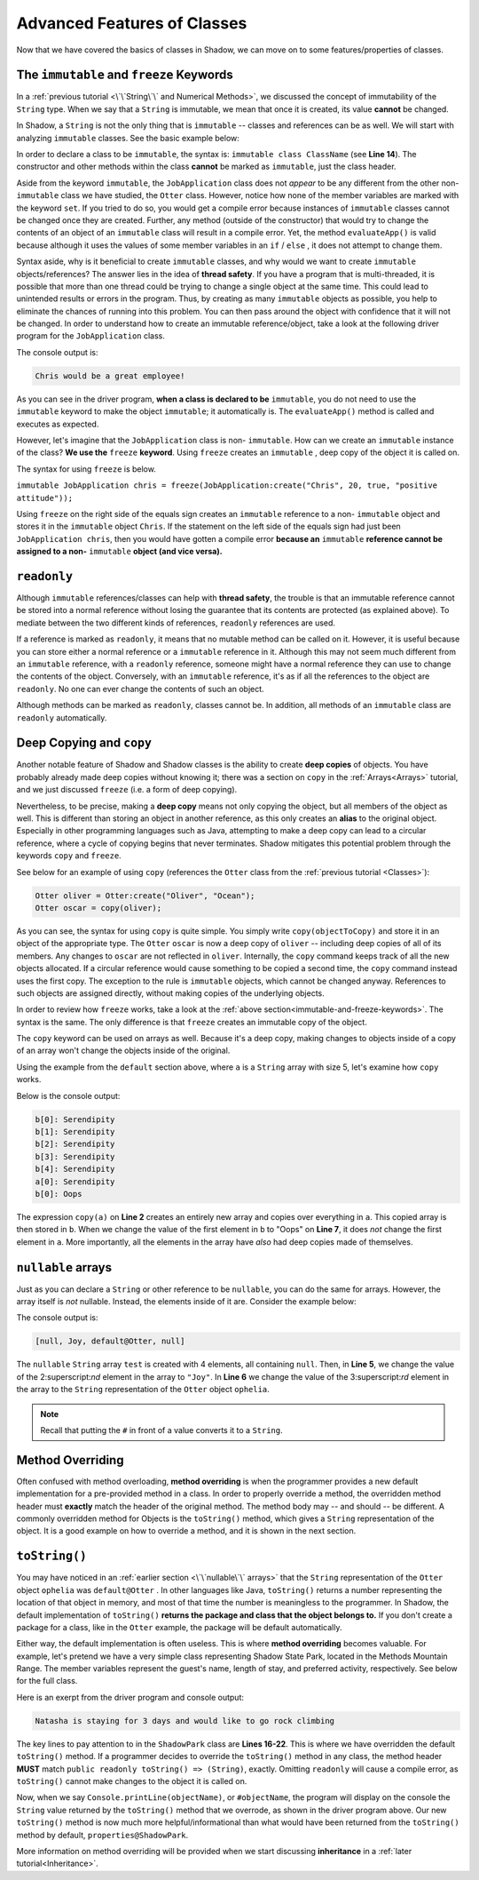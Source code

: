 Advanced Features of Classes
----------------------------

Now that we have covered the basics of classes in Shadow, we can move on to some features/properties of classes. 

.. _immutable-and-freeze-keywords: 

The ``immutable`` and ``freeze`` Keywords
^^^^^^^^^^^^^^^^^^^^^^^^^^^^^^^^^^^^^^^^^^

In a :ref:`previous tutorial <\`\`String\`\` and Numerical Methods>`, we discussed the concept of immutability of the ``String`` type. When we say that a ``String`` is immutable, we mean that once it is created, its value **cannot** be changed. 

In Shadow, a ``String`` is not the only thing that is ``immutable`` -- classes and references can be as well. We will start with analyzing ``immutable`` classes. See the basic example below: 


.. code-block:: shadow 
    :linenos: 

    import shadow:io@Console;

    /* Imagine you own a restaurant, 
     * and you are looking to hire a 
     * another server. You use this 
     * class to create application 
     * objects. Once an object is  
     * created, which represents one
     * application, its contents can 
     * never change. Thus, we declare 
     * the class to be immutable.
     */

    immutable class tutorials:properties@JobApplication
    {
        get String name; 
        get int age; 
        get boolean experience; 
        get String skill; 

        public create(String n, int a, boolean e, String s) 
        {
            name = n;
            age = a; 
	    experience = e; 
	    skill = s; 
        }
	
        public evaluateApp() => () 
        {
            if ( age <= 18 or experience == false ) 
	    {
	        Console.printLine(name # " is not qualifed for the job!"); 
	    }
			
	    else 
	    {
	        Console.printLine(name # " would be a great employee!"); 
	    }	
        }
    }

In order to declare a class to be ``immutable``, the syntax is: ``immutable class ClassName`` (see **Line 14**).  The constructor and other methods within the class **cannot** be marked as ``immutable``, just the class header. 

Aside from the keyword ``immutable``, the ``JobApplication`` class does not *appear* to be any different from the other non-``immutable`` class we have studied, the ``Otter`` class. However, notice how none of the member variables are marked with the keyword ``set``. If you tried to do so, you would get a compile error because instances of ``immutable`` classes cannot be changed once they are created. Further, any method (outside of the constructor) that would try to change the contents of an object of an ``immutable`` class will result in a compile error. Yet, the method ``evaluateApp()`` is valid because although it uses the values of some member variables in an ``if`` / ``else`` , it does not attempt to change them. 

Syntax aside, why is it beneficial to create ``immutable`` classes, and why would we want to create ``immutable`` objects/references? The answer lies in the idea of **thread safety**. If  you have a program that is multi-threaded, it is possible that more than one thread could be trying to change a single object at the same time. This could lead to unintended results or errors in the program. Thus, by creating as many ``immutable`` objects as possible, you help to eliminate the chances of running into this problem. You can then pass around the object with confidence that it will not be changed. 
In order to understand how to create an immutable reference/object, take a look at the following driver program for the ``JobApplication`` class. 


.. code-block:: shadow 
    :linenos: 

    import shadow:io@Console;

    class tutorials:properties@ApplicationDriver
    {
        public main( String[] args ) => ()
	{
	    JobApplication chris = JobApplication:create("Chris", 20, true, "positive attitude"); 
	    chris.evaluateApp(); 	
	}
    }

The console output is: 

.. code-block:: console
    
    Chris would be a great employee! 

As you can see in the driver program, **when a class is declared to be** ``immutable``, you do not need to use the ``immutable`` keyword to make the object ``immutable``; it automatically is.  The ``evaluateApp()`` method is called and executes as expected.

However, let's imagine that the ``JobApplication`` class is non- ``immutable``. How can we create an ``immutable`` instance of the class? **We use the** ``freeze`` **keyword**. Using ``freeze`` creates an ``immutable`` , deep copy of the object it is called on. 

The syntax for using ``freeze`` is below. 

``immutable JobApplication chris = freeze(JobApplication:create("Chris", 20, true, "positive attitude"));`` 

Using ``freeze`` on the right side of the equals sign creates an ``immutable`` reference to a non- ``immutable`` object and stores it in the ``immutable`` object ``Chris``. If the statement on the left side of the equals sign had just been ``JobApplication chris``, then you would have gotten a compile error **because an** ``immutable`` **reference cannot be assigned to a non-** ``immutable`` **object (and vice versa).** 


``readonly``
^^^^^^^^^^^^

Although ``immutable`` references/classes can help with **thread safety**, the trouble is that an immutable reference cannot be stored into a normal reference without losing the guarantee that its contents are protected (as explained above). To mediate between the two different kinds of references, ``readonly`` references are used.

If a reference is marked as ``readonly``, it means that no mutable method can be called on it. However, it is useful because you can store either a normal reference or a ``immutable`` reference in it. Although this may not seem much different from an ``immutable`` reference, with a ``readonly`` reference, someone might have a normal reference they can use to change the contents of the object. Conversely, with an ``immutable`` reference, it's as if all the references to the object are ``readonly``. No one can ever change the contents of such an object.

Although methods can be marked as ``readonly``, classes cannot be. In addition, all methods of an ``immutable`` class are ``readonly`` automatically. 


Deep Copying and ``copy``
^^^^^^^^^^^^^^^^^^^^^^^^^

Another notable feature of Shadow and Shadow classes is the ability to create **deep copies** of objects. You have probably already made deep copies without knowing it;  there was a section on ``copy`` in the :ref:`Arrays<Arrays>` tutorial, and we just discussed ``freeze`` (i.e. a form of deep copying). 

Nevertheless, to be precise, making a **deep copy** means not only copying the object, but all members of the object as well. This is different than storing an object in another reference, as this only creates an **alias** to the original object. Especially in other programming languages such as Java, attempting to make a deep copy can lead to a circular reference,  where a cycle of copying begins that never terminates. Shadow mitigates this potential problem through the keywords ``copy`` and ``freeze``.  

See below for an example of using ``copy`` (references the ``Otter`` class from the :ref:`previous tutorial <Classes>`): 

.. code-block:: shadow 

    Otter oliver = Otter:create("Oliver", "Ocean"); 
    Otter oscar = copy(oliver); 

As you can see, the syntax for using ``copy`` is quite simple. You simply write ``copy(objectToCopy)`` and store it in an object of the appropriate type. The ``Otter`` ``oscar`` is now a deep copy of ``oliver`` -- including deep copies of all of its members. Any changes to ``oscar`` are not reflected in ``oliver``. Internally, the ``copy`` command keeps track of all the new objects allocated. If a circular reference would cause something to be copied a second time, the ``copy`` command instead uses the first copy. The exception to the rule is ``immutable`` objects, which cannot be changed anyway. References to such objects are assigned directly, without making copies of the underlying objects.

In order to review how ``freeze`` works, take a look at the :ref:`above section<immutable-and-freeze-keywords>`. The syntax is the same. The only difference is that ``freeze`` creates an immutable copy of the object. 

The ``copy`` keyword can be used on arrays as well.  Because it's a deep copy, making changes to objects inside of a copy of an array won't change the objects inside of the original. 

Using the example from the ``default`` section above, where ``a`` is a ``String`` array with size 5, let's examine how ``copy`` works. 


.. code-block:: shadow 
    :linenos:
	
	String[] a = String:create[5]:default("Serendipity");
    String[] b = copy(a); 
    for (int i = 0; i < b->size; i += 1)
    {
        Console.printLine("b[" # i # "]: " # b[i]);
    }
		
    b[0] = "Oops"; 
		
    Console.printLine("a[0]:" # a[0]); 
    Console.printLine("b[0]:" # b[0]); 

Below is the console output: 

.. code-block:: console

    b[0]: Serendipity
    b[1]: Serendipity
    b[2]: Serendipity
    b[3]: Serendipity
    b[4]: Serendipity
    a[0]: Serendipity
    b[0]: Oops

The expression ``copy(a)``  on **Line 2** creates an entirely new array and copies over everything in ``a``.  This copied array is then stored in ``b``. When we change the value of the first element in ``b`` to "Oops" on **Line 7**, it does *not* change the first element in ``a``.  More importantly, all the elements in the array have *also* had deep copies made of themselves.



``nullable`` arrays
^^^^^^^^^^^^^^^^^^^^

Just as you can declare a ``String`` or other reference to be ``nullable``, you can do the same for arrays. However, the array itself is *not* nullable. Instead, the elements inside of it are. Consider the example below:

.. code-block:: shadow 
    :linenos: 

    nullable String[] test = String:null[4]; 
		
    Otter ophelia = Otter:create("Ophelia", "River", 7); 
		
    test[1] = "Joy"; 
    test[2] = #ophelia; 

    Console.printLine(test); 

The console output is: 

.. code-block:: shadow 

    [null, Joy, default@Otter, null]

The ``nullable`` ``String`` array ``test`` is created with 4 elements, all containing ``null``. Then, in **Line 5**, we change the value of the 2:superscript:`nd` element in the array to ``"Joy"``. In **Line 6** we change the value of the 3:superscript:`rd` element in the array to the ``String`` representation of the ``Otter`` object ``ophelia``. 

.. note:: Recall that putting the ``#`` in front of a value converts it to a ``String``.


Method Overriding
^^^^^^^^^^^^^^^^^

Often confused with method overloading, **method overriding** is when the programmer provides a new default implementation for a pre-provided method in a class. In order to properly override a method, the overridden method header must **exactly** match the header of the original method. The method body may -- and should -- be different. A commonly overridden method for Objects is the ``toString()`` method, which gives a ``String`` representation of the object. It is a good example on how to override a method, and it is shown in the next section. 

``toString()``
^^^^^^^^^^^^^^

You may have noticed in an :ref:`earlier section <\`\`nullable\`\` arrays>` that the ``String`` representation of the ``Otter`` object ``ophelia`` was ``default@Otter`` . In other languages like Java, ``toString()`` returns a number representing the location of that object in memory, and most of that time the number is meaningless to the programmer. In Shadow, the default implementation of ``toString()`` **returns the package and class that the object belongs to.**  If you don't create a package for a class, like in the ``Otter`` example, the package will be default automatically. 

Either way, the default implementation is often useless. This is where **method overriding** becomes valuable. For example, let's pretend we have a very simple class representing Shadow State Park, located in the Methods Mountain Range. The member variables represent the guest's name, length of stay, and preferred activity, respectively. See below for the full class. 

.. code-block:: shadow 
    :linenos:  
    
    import shadow:io@Console;

    class tutorials:properties@ShadowPark
    {
        get String guestName; 
	get set int days; 
	get set String activity; 
	
	public create(String gn, int d, String a) 
	{
	    guestName = gn; 
	    days = d; 
	    activity = a; 
	}
	
	public readonly toString() => (String)
	{
	    String one = # guestName # " is staying for " # days # " days"; 
	    String two = " and would like to go " # activity; 
		
	    return one # two; 			
	}
	
    }


Here is an exerpt from the driver program and console output: 

.. code-block:: shadow 
    :linenos: 

    ShadowPark guest1 = ShadowPark:create("Natasha", 3, "rock climbing"); 
    Console.printLine(guest1); 

.. code-block:: console

    Natasha is staying for 3 days and would like to go rock climbing

The key lines to pay attention to in the ``ShadowPark`` class are **Lines 16-22**. This is where we have overridden the default ``toString()`` method. If a programmer decides to override the ``toString()`` method in any class, the method header **MUST** match ``public readonly toString() => (String)``, exactly. Omitting ``readonly`` will cause a compile error, as ``toString()`` cannot make changes to the object it is called on. 

Now, when we say ``Console.printLine(objectName)``, or ``#objectName``,  the program will display on the console the ``String`` value returned by the ``toString()`` method that we overrode, as shown in the driver program above. Our new ``toString()`` method is now much more helpful/informational than what would have been returned from the ``toString()`` method by default, ``properties@ShadowPark``. 

More information on method overriding will be provided when we start discussing **inheritance** in a :ref:`later tutorial<Inheritance>`. 



